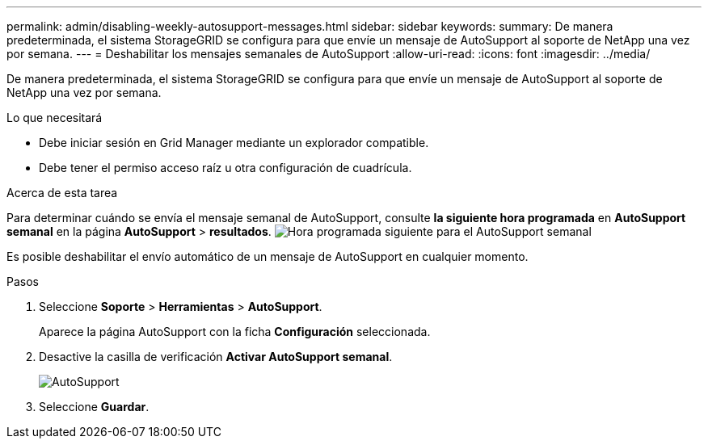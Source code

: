 ---
permalink: admin/disabling-weekly-autosupport-messages.html 
sidebar: sidebar 
keywords:  
summary: De manera predeterminada, el sistema StorageGRID se configura para que envíe un mensaje de AutoSupport al soporte de NetApp una vez por semana. 
---
= Deshabilitar los mensajes semanales de AutoSupport
:allow-uri-read: 
:icons: font
:imagesdir: ../media/


[role="lead"]
De manera predeterminada, el sistema StorageGRID se configura para que envíe un mensaje de AutoSupport al soporte de NetApp una vez por semana.

.Lo que necesitará
* Debe iniciar sesión en Grid Manager mediante un explorador compatible.
* Debe tener el permiso acceso raíz u otra configuración de cuadrícula.


.Acerca de esta tarea
Para determinar cuándo se envía el mensaje semanal de AutoSupport, consulte *la siguiente hora programada* en *AutoSupport semanal* en la página *AutoSupport* > *resultados*. image:../media/autosupport_weekly_next_scheduled_time.png["Hora programada siguiente para el AutoSupport semanal"]

Es posible deshabilitar el envío automático de un mensaje de AutoSupport en cualquier momento.

.Pasos
. Seleccione *Soporte* > *Herramientas* > *AutoSupport*.
+
Aparece la página AutoSupport con la ficha *Configuración* seleccionada.

. Desactive la casilla de verificación *Activar AutoSupport semanal*.
+
image::../media/autosupport_disable_weekly.png[AutoSupport]

. Seleccione *Guardar*.

